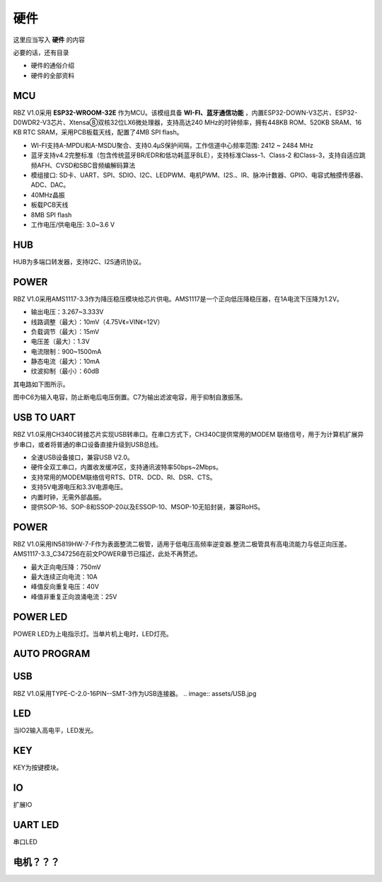 硬件
===========
这里应当写入 **硬件** 的内容

必要的话，还有目录

- 硬件的通俗介绍
- 硬件的全部资料

MCU
-------------------
RBZ V1.0采用 **ESP32-WROOM-32E** 作为MCU。该模组具备 **WI-FI、蓝牙通信功能** ，内置ESP32-DOWN-V3芯片、ESP32-D0WDR2-V3芯片、Xtensa⑧双核32位LX6微处理器，支持高达240 MHz的时钟频率，拥有448KB ROM、520KB SRAM、16 KB RTC SRAM，采用PCB板载天线，配置了4MB SPI flash。

- WI-FI支持A-MPDU和A-MSDU聚合、支持0.4μS保护间隔，工作信道中心频率范围: 2412 ~ 2484 MHz
- 蓝牙支持v4.2完整标准（包含传统蓝牙BR/EDR和低功耗蓝牙BLE），支持标准Class-1、Class-2 和Class-3，支持自适应跳频AFH、CVSD和SBC音频编解码算法
- 模组接口: SD卡、UART、SPI、SDIO、I2C、LEDPWM、电机PWM、I2S.、IR、脉冲计数器、GPIO、电容式触摸传感器、ADC、DAC。
- 40MHz晶振
- 板载PCB天线
- 8MB SPI flash
- 工作电压/供电电压: 3.0~3.6 V 

.. image:: assets/MCU_ESP32.jpg

HUB
------------------
HUB为多端口转发器，支持I2C、I2S通讯协议。

.. image:: assets/HUB.jpg

POWER
------------------
RBZ V1.0采用AMS1117-3.3作为降压稳压模块给芯片供电。AMS1117是一个正向低压降稳压器，在1A电流下压降为1.2V。

- 输出电压：3.267~3.333V
- 线路调整（最大）：10mV（4.75V《=VIN《=12V）
- 负载调节（最大）：15mV
- 电压差（最大）：1.3V
- 电流限制：900~1500mA
- 静态电流（最大）：10mA
- 纹波抑制（最小）：60dB

其电路如下图所示。

.. image:: assets/POWER.jpg
图中C6为输入电容，防止断电后电压倒置。C7为输出滤波电容，用于抑制自激振荡。

USB TO UART
------------------
RBZ V1.0采用CH340C转接芯片实现USB转串口。在串口方式下，CH340C提供常用的MODEM 联络信号，用于为计算机扩展异步串口，或者将普通的串口设备直接升级到USB总线。

- 全速USB设备接口，兼容USB V2.0。
- 硬件全双工串口，内置收发缓冲区，支持通讯波特率50bps~2Mbps。
- 支持常用的MODEM联络信号RTS、DTR、DCD、RI、DSR、CTS。
- 支持5V电源电压和3.3V电源电压。
- 内置时钟，无需外部晶振。
- 提供SOP-16、SOP-8和SSOP-20以及ESSOP-10、MSOP-10无铅封装，兼容RoHS。

.. image:: assets/USB_TO_UART.jpg
 
POWER
------------------
RBZ V1.0采用IN5819HW-7-F作为表面整流二极管，适用于低电压高频率逆变器.整流二极管具有高电流能力与低正向压差。AMS1117-3.3_C347256在前文POWER章节已描述，此处不再赘述。

- 最大正向电压降：750mV
- 最大连续正向电流：10A
- 峰值反向重复电压：40V
- 峰值非重复正向浪涌电流：25V

.. image:: assets/POWER2.jpg

   
POWER LED
------------------
POWER LED为上电指示灯。当单片机上电时，LED灯亮。

.. image:: assets/POWER_LED.jpg

AUTO PROGRAM
------------------

.. image:: assets/AUTO_PROGRAM.jpg

USB
------------------

RBZ V1.0采用TYPE-C-2.0-16PIN--SMT-3作为USB连接器。
.. image:: assets/USB.jpg



LED
------------------
当IO2输入高电平，LED发光。

.. image:: assets/LED.jpg

KEY
------------------
KEY为按键模块。

.. image:: assets/KEY.jpg

IO
---------------
扩展IO

UART LED
---------------
串口LED

电机？？？
---------------
